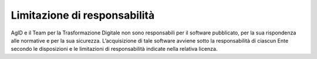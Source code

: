 Limitazione di responsabilità
-----------------------------

AgID e il Team per la Trasformazione Digitale non sono responsabili per
il software pubblicato, per la sua rispondenza alle normative e per la
sua sicurezza. L’acquisizione di tale software avviene sotto la
responsabilità di ciascun Ente secondo le disposizioni e le limitazioni
di responsabilità indicate nella relativa licenza.
